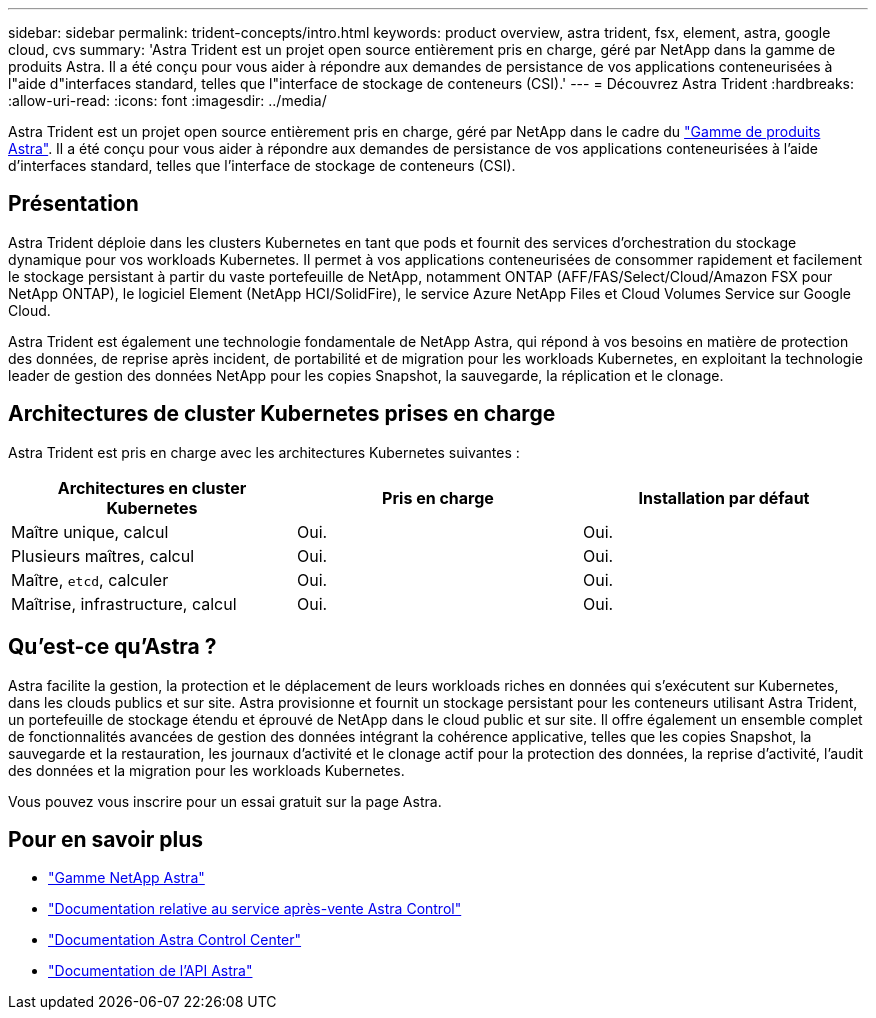 ---
sidebar: sidebar 
permalink: trident-concepts/intro.html 
keywords: product overview, astra trident, fsx, element, astra, google cloud, cvs 
summary: 'Astra Trident est un projet open source entièrement pris en charge, géré par NetApp dans la gamme de produits Astra. Il a été conçu pour vous aider à répondre aux demandes de persistance de vos applications conteneurisées à l"aide d"interfaces standard, telles que l"interface de stockage de conteneurs (CSI).' 
---
= Découvrez Astra Trident
:hardbreaks:
:allow-uri-read: 
:icons: font
:imagesdir: ../media/


[role="lead"]
Astra Trident est un projet open source entièrement pris en charge, géré par NetApp dans le cadre du link:https://docs.netapp.com/us-en/astra-family/intro-family.html["Gamme de produits Astra"^]. Il a été conçu pour vous aider à répondre aux demandes de persistance de vos applications conteneurisées à l'aide d'interfaces standard, telles que l'interface de stockage de conteneurs (CSI).



== Présentation

Astra Trident déploie dans les clusters Kubernetes en tant que pods et fournit des services d'orchestration du stockage dynamique pour vos workloads Kubernetes. Il permet à vos applications conteneurisées de consommer rapidement et facilement le stockage persistant à partir du vaste portefeuille de NetApp, notamment ONTAP (AFF/FAS/Select/Cloud/Amazon FSX pour NetApp ONTAP), le logiciel Element (NetApp HCI/SolidFire), le service Azure NetApp Files et Cloud Volumes Service sur Google Cloud.

Astra Trident est également une technologie fondamentale de NetApp Astra, qui répond à vos besoins en matière de protection des données, de reprise après incident, de portabilité et de migration pour les workloads Kubernetes, en exploitant la technologie leader de gestion des données NetApp pour les copies Snapshot, la sauvegarde, la réplication et le clonage.



== Architectures de cluster Kubernetes prises en charge

Astra Trident est pris en charge avec les architectures Kubernetes suivantes :

[cols="3*"]
|===
| Architectures en cluster Kubernetes | Pris en charge | Installation par défaut 


| Maître unique, calcul | Oui.  a| 
Oui.



| Plusieurs maîtres, calcul | Oui.  a| 
Oui.



| Maître, `etcd`, calculer | Oui.  a| 
Oui.



| Maîtrise, infrastructure, calcul | Oui.  a| 
Oui.

|===


== Qu'est-ce qu'Astra ?

Astra facilite la gestion, la protection et le déplacement de leurs workloads riches en données qui s'exécutent sur Kubernetes, dans les clouds publics et sur site. Astra provisionne et fournit un stockage persistant pour les conteneurs utilisant Astra Trident, un portefeuille de stockage étendu et éprouvé de NetApp dans le cloud public et sur site. Il offre également un ensemble complet de fonctionnalités avancées de gestion des données intégrant la cohérence applicative, telles que les copies Snapshot, la sauvegarde et la restauration, les journaux d'activité et le clonage actif pour la protection des données, la reprise d'activité, l'audit des données et la migration pour les workloads Kubernetes.

Vous pouvez vous inscrire pour un essai gratuit sur la page Astra.



== Pour en savoir plus

* https://docs.netapp.com/us-en/astra-family/intro-family.html["Gamme NetApp Astra"]
* https://docs.netapp.com/us-en/astra/get-started/intro.html["Documentation relative au service après-vente Astra Control"^]
* https://docs.netapp.com/us-en/astra-control-center/index.html["Documentation Astra Control Center"^]
* https://docs.netapp.com/us-en/astra-automation/get-started/before_get_started.html["Documentation de l'API Astra"^]

